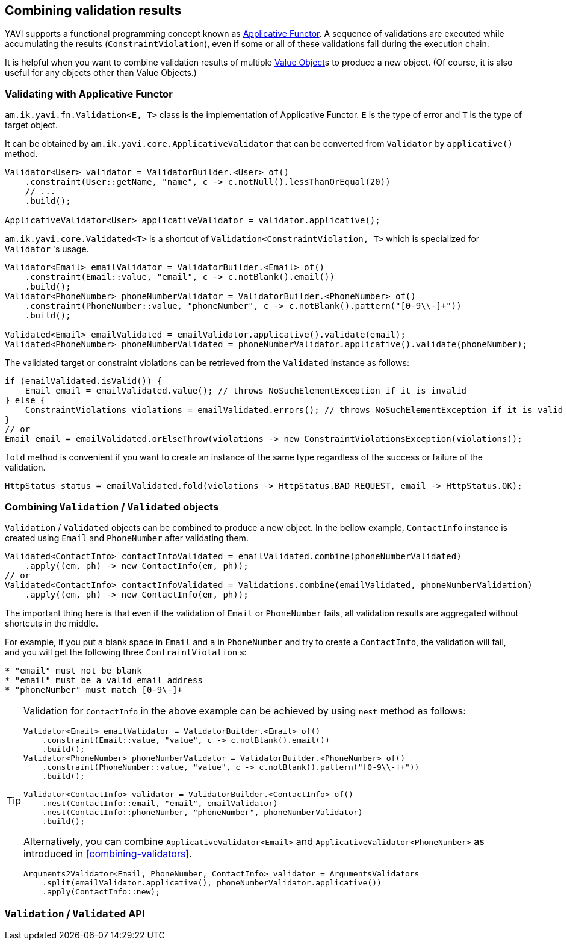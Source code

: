 [[combining-validation-results]]
== Combining validation results

YAVI supports a functional programming concept known as https://en.wikipedia.org/wiki/Applicative_functor[Applicative Functor].
A sequence of validations are executed while accumulating the results (`ConstraintViolation`), even if some or all of these validations fail during the execution chain.

It is helpful when you want to combine validation results of multiple https://martinfowler.com/bliki/ValueObject.html[Value Object]s to produce a new object. (Of course, it is also useful for any objects other than Value Objects.)

=== Validating with Applicative Functor

`am.ik.yavi.fn.Validation<E, T>` class is the implementation of Applicative Functor. `E` is the type of error and `T` is the type of target object.

It can be obtained by `am.ik.yavi.core.ApplicativeValidator` that can be converted from `Validator` by `applicative()` method.

[source,java]
----
Validator<User> validator = ValidatorBuilder.<User> of()
    .constraint(User::getName, "name", c -> c.notNull().lessThanOrEqual(20))
    // ...
    .build();

ApplicativeValidator<User> applicativeValidator = validator.applicative();
----

`am.ik.yavi.core.Validated<T>` is a shortcut of `Validation<ConstraintViolation, T>` which is specialized for `Validator` 's usage.

[source,java]
----
Validator<Email> emailValidator = ValidatorBuilder.<Email> of()
    .constraint(Email::value, "email", c -> c.notBlank().email())
    .build();
Validator<PhoneNumber> phoneNumberValidator = ValidatorBuilder.<PhoneNumber> of()
    .constraint(PhoneNumber::value, "phoneNumber", c -> c.notBlank().pattern("[0-9\\-]+"))
    .build();

Validated<Email> emailValidated = emailValidator.applicative().validate(email);
Validated<PhoneNumber> phoneNumberValidated = phoneNumberValidator.applicative().validate(phoneNumber);
----

The validated target or constraint violations can be retrieved from the `Validated` instance as follows:

[source,java]
----
if (emailValidated.isValid()) {
    Email email = emailValidated.value(); // throws NoSuchElementException if it is invalid
} else {
    ConstraintViolations violations = emailValidated.errors(); // throws NoSuchElementException if it is valid
}
// or
Email email = emailValidated.orElseThrow(violations -> new ConstraintViolationsException(violations));
----

`fold` method is convenient if you want to create an instance of the same type regardless of the success or failure of the validation.

[source,java]
----
HttpStatus status = emailValidated.fold(violations -> HttpStatus.BAD_REQUEST, email -> HttpStatus.OK);
----

=== Combining `Validation` / `Validated` objects

`Validation` / `Validated` objects can be combined to produce a new object.
In the bellow example, `ContactInfo` instance is created using `Email` and `PhoneNumber` after validating them.

[source,java]
----
Validated<ContactInfo> contactInfoValidated = emailValidated.combine(phoneNumberValidated)
    .apply((em, ph) -> new ContactInfo(em, ph));
// or
Validated<ContactInfo> contactInfoValidated = Validations.combine(emailValidated, phoneNumberValidation)
    .apply((em, ph) -> new ContactInfo(em, ph));
----
The important thing here is that even if the validation of `Email` or `PhoneNumber` fails, all validation results are aggregated without shortcuts in the middle.

For example, if you put a blank space in `Email` and `a` in `PhoneNumber` and try to create a `ContactInfo`, the validation will fail, and you will get the following three `ContraintViolation` s:

----
* "email" must not be blank
* "email" must be a valid email address
* "phoneNumber" must match [0-9\-]+
----

[TIP]
====
Validation for `ContactInfo` in the above example can be achieved by using `nest` method as follows:

[source,java]
----
Validator<Email> emailValidator = ValidatorBuilder.<Email> of()
    .constraint(Email::value, "value", c -> c.notBlank().email())
    .build();
Validator<PhoneNumber> phoneNumberValidator = ValidatorBuilder.<PhoneNumber> of()
    .constraint(PhoneNumber::value, "value", c -> c.notBlank().pattern("[0-9\\-]+"))
    .build();

Validator<ContactInfo> validator = ValidatorBuilder.<ContactInfo> of()
    .nest(ContactInfo::email, "email", emailValidator)
    .nest(ContactInfo::phoneNumber, "phoneNumber", phoneNumberValidator)
    .build();
----

Alternatively, you can combine `ApplicativeValidator<Email>` and `ApplicativeValidator<PhoneNumber>` as introduced in <<combining-validators>>.

[source,java]
----
Arguments2Validator<Email, PhoneNumber, ContactInfo> validator = ArgumentsValidators
    .split(emailValidator.applicative(), phoneNumberValidator.applicative())
    .apply(ContactInfo::new);
----

====

=== `Validation` / `Validated` API

